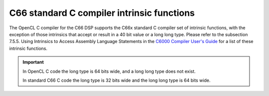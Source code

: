 ********************************************
C66 standard C compiler intrinsic functions
********************************************

The OpenCL C compiler for the C66 DSP supports the C66x standard C
compiler set of intrinsic functions, with the exception of those
intrinsics that accept or result in a 40 bit value or a long long type. 
Please refer to the subsection 7.5.5. Using Intrinsics to Access Assembly
Language Statements in the `C6000 Compiler User's Guide`_ for a list of these
intrinsic functions.

.. Important:: 

    In OpenCL C code the long type is 64 bits wide, and a long long type does
    not exist. 
    
    In standard C66 C code the long type is 32 bits wide and the long long type
    is 64 bits wide.

.. _C6000 Compiler User's Guide: http://www.ti.com/lit/ug/spru187u/spru187u.pdf

